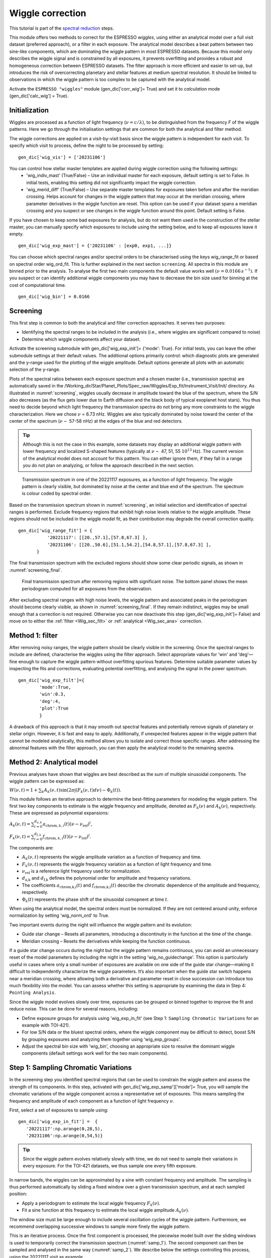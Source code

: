 .. raw:: html

    <style> .orange {color:DarkOrange} </style>

.. role:: orange

.. raw:: html

    <style> .green {color:green} </style>

.. role:: green

.. raw:: html

    <style> .Magenta {color:Magenta} </style>

.. role:: Magenta


Wiggle correction
=================

This tutorial is part of the `spectral reduction <https://obswww.unige.ch/~bourriev/antaress/doc/html/Fixed_files/procedures_reduc/procedures_reduc.html>`_ steps.

This module offers two methods to correct for the ESPRESSO *wiggles*, using either an analytical model over a full visit dataset (preferred approach), or a filter in each exposure. 
The analytical model describes a beat pattern between two sine-like components, which are dominating the wiggle pattern in most ESPRESSO datasets. Because this model only describes the wiggle signal and is constrained by all exposures, it prevents overfitting and provides a robust and homogeneous correction between ESPRESSO datasets.
The filter approach is more efficient and easier to set-up, but introduces the risk of overcorrecting planetary and stellar features at medium spectral resolution. It should be limited to observations in which the wiggle pattern is too complex to be captured with the analytical model.
 
Activate the ``ESPRESSO "wiggles"`` module (:green:`gen_dic['corr_wig']= True`) and set it to *calculation* mode (:green:`gen_dic['calc_wig'] = True`).

Initialization
--------------

Wiggles are processed as a function of light frequency (:math:`\nu = c/\lambda`), to be distinguished from the frequency `F` of the wiggle patterns. Here we go through the initialisation settings that are common for both the analytical and filter method. 

The wiggle corrections are applied on a visit-by-visit basis since the wiggle pattern is independent for each visit. To specify which visit to process, define the night to be processed by setting:
::
 gen_dic['wig_vis'] = ['20231106']

You can control how stellar master templates are applied during wiggle correction using the following settings:
    - :green:`'wig_indiv_mast'` (True/False) – Use an individual master for each exposure, default setting is set to False. In initial tests, enabling this setting did not significantly impact the wiggle correction.
    - :green:`'wig_merid_diff'` (True/False) – Use separate master templates for exposures taken before and after the meridian crossing. Helps account for changes in the wiggle pattern that may occur at the meridian crossing, where parameter derivatives in the wiggle function are reset. This option can be used if your dataset spans a meridian crossing and you suspect or see changes in the wiggle function around this point. Default setting is False.

If you have chosen to keep some bad exposures for analysis, but do not want them used in the construction of the stellar master, you can manually specify which exposures to include using the setting below, and to keep all exposures leave it empty.
::
 gen_dic['wig_exp_mast'] = {'20231106' : [exp0, exp1, ...]}

You can choose which spectral ranges and/or spectral orders to be characterised using the keys :green:`wig_range_fit` or based on spectral order :green:`wig_ord_fit`. This is further explained in the next section ``screening``. All spectra in this module are binned prior to the analysis. To analyse the first two main components the default value works well :math:`(\nu = 0.0166\, s^{-1})`. If you suspect or can identify additional wiggle components you may have to decrease the bin size used for binning at the cost of computational time.
::
 gen_dic['wig_bin'] = 0.0166


Screening
---------

This first step is common to both the analytical and filter correction approaches. It serves two purposes:

+ Identifying the spectral ranges to be included in the analysis (i.e., where wiggles are significant compared to noise)
+ Determine which wiggle components affect your dataset.

Activate the screening submodule with :green:`gen_dic['wig_exp_init']= {'mode': True}`. For initial tests, you can leave the other submodule settings at their default values. The additional options primarily control: which diagnostic plots are generated and the y-range used for the plotting of the wiggle amplitude. Default options generate all plots with an automatic selection of the y-range. 

Plots of the spectral ratios between each exposure spectrum and a chosen master (i.e., transmission spectra) are automatically saved in the :orange:`/Working_dir/Star/Planet_Plots/Spec_raw/Wiggles/Exp_fit/Instrument_Visit/Init/` directory.
As illustrated in :numref:`screening`, wiggles usually decrease in amplitude toward the blue of the spectrum, where the S/N also decreases (as the flux gets lower due to Earth diffusion and the black body of typical exoplanet host stars). You thus need to decide beyond which light frequency the transmission spectra do not bring any more constraints to the wiggle characterization. Here we chose :math:`\nu` = 6.73 nHz.
Wiggles are also typically dominated by noise toward the center of the center of the spectrum (:math:`\nu \sim` 57-58 nHz) at the edges of the blue and red detectors.

.. Tip:: 
 Although this is not the case in this example, some datasets may display an additional wiggle pattern with lower frequency and localized S-shaped features (typically at :math:`\nu \sim` 47, 51, 55 :math:`10^13` Hz).
 The current version of the analytical model does not account for this pattern. You can either ignore them, if they fall in a range you do not plan on analyzing, or follow the approach described in the next section.


.. figure:: wig_screening.png
  :width: 800
  :name: screening

  Transmission spectrum in one of the 20221117 exposures, as a function of light frequency. 
  The wiggle pattern is clearly visible, but dominated by noise at the center and blue end of the spectrum. The spectrum is colour coded by spectral order.



Based on the transmission spectrum shown in :numref:`screening`, an initial selection and identification of spectral ranges is performed. Exclude frequency regions that exhibit high noise levels relative to the wiggle amplitude. These regions should not be included in the wiggle model fit, as their contribution may degrade the overall correction quality.
::
 gen_dic['wig_range_fit'] = { 
            '20221117': [[20.,57.1],[57.8,67.3] ],   
            '20231106': [[20.,50.6],[51.1,54.2],[54.8,57.1],[57.8,67.3] ],         
        }

The final transmission spectrum with the excluded regions should show some clear periodic signals, as shown in :numref:`screening_final`.

.. figure:: screening.png
  :width: 800
  :name: screening_final

  Final transmission spectrum after removing regions with significant noise. The bottom panel shows the mean periodogram computed for all exposures from the observation.

After excluding spectral ranges with high noise levels, the wiggle pattern and associated peaks in the periodogram should become clearly visible, as shown in :numref:`screening_final`. 
If they remain indistinct, wiggles may be small enough that a correction is not required. 
Otherwise you can now deactivate this step (:green:`gen_dic['wig_exp_init']= False`) and move on to either the :ref:`filter <Wig_sec_filt>` or :ref:`analytical <Wig_sec_ana>` correction.



Method 1: filter
-------------------------------------

After removing noisy ranges, the wiggle pattern should be clearly visible in the screening. Once the spectral ranges to include are defined, characterise the wiggles using the filter approach. Select appropriate values for :green:`'win'` and :green:`'deg'`—fine enough to capture the wiggle pattern without overfitting spurious features. Determine suitable parameter values by inspecting the fits and corrections, evaluating potential overfitting, and analysing the signal in the power spectrum.
::
 gen_dic['wig_exp_filt']={
         'mode':True,
         'win':0.3,
         'deg':4,
         'plot':True
         }

A drawback of this approach is that it may smooth out spectral features and potentially remove signals of planetary or stellar origin. However, it is fast and easy to apply. Additionally, if unexpected features appear in the wiggle pattern that cannot be modeled analytically, this method allows you to isolate and correct those specific ranges. After addressing the abnormal features with the filter approach, you can then apply the analytical model to the remaining spectra.


Method 2: Analytical model
--------------------------

Previous analyses have shown that wiggles are best described as the sum of multiple sinusoidal components. The wiggle pattern can be expressed as:

:math:`W(\nu, t) = 1 + \sum _k A_k(\nu, t) \sin(2\pi \int (F_k(\nu,t)d\nu ) - \Phi_k(t)).`

This module follows an iterative approach to determine the best-fitting parameters for modeling the wiggle pattern. The first two key components to estimate is the wiggle frequency and amplitude, denoted as :math:`F_k(\nu)` and :math:`A_k(\nu)`, respectively. These are expressed as polynomial expansions:

:math:`A_k (\nu, t) = \sum_{i=0}^{d_{a,k}} a_{\text{chrom},k,i}(t)(\nu - \nu_{\text{ref}})^i`,

:math:`F_k (\nu, t) = \sum_{i=0}^{d_{f,k}} f_{\text{chrom},k,i}(t)(\nu - \nu_{\text{ref}})^i`.

The components are:

+ :math:`A_k(\nu,t)` represents the wiggle amplitude variation as a function of frequency and time.
+ :math:`F_k(\nu,t)` represents the wiggle frequency variation as a function of light frequency and time.
+ :math:`\nu_\text{ref}` is a reference light frequency used for normalization.
+ :math:`d_\text{a,k}` and :math:`d_\text{f,k}` defines the polynomial order for amplitude and frequency  variations.
+ The coefficients :math:`a_\text{chrom,k,i}(t)` and :math:`f_\text{chrom,k,i}(t)` describe the chromatic  dependence of the amplitude and frequency, respectively.
+ :math:`\Phi_k(t)` represents the phase shift of the sinusoidal comopnent at time :math:`t`.

When using the analytical model, the spectral orders must be normalized. If they are not centered around unity, enforce normalization by setting :green:`'wig_norm_ord'` to True. 

Two important events during the night will influence the wiggle pattern and its evolution:

+ Guide star change – Resets all parameters, introducing a discontinuity in the function at the time of the change.
+ Meridian crossing – Resets the derivatives while keeping the function continuous.

If a guide star change occurs during the night but the wiggle pattern remains continuous, you can avoid an unnecessary reset of the model parameters by including the night in the setting :green:`'wig_no_guidechange'`. This option is particularly useful in cases where only a small number of exposures are available on one side of the guide star change—making it difficult to independently characterize the wiggle parameters. It’s also important when the guide star switch happens near a meridian crossing, where allowing both a derivative and parameter reset in close succession can introduce too much flexibility into the model. You can assess whether this setting is appropriate by examining the data in Step 4: ``Pointing Analysis``. 

Since the wiggle model evolves slowly over time, exposures can be grouped or binned together to improve the fit and reduce noise. This can be done for several reasons, including:

+ Define exposure groups for analysis using :green:`'wig_exp_in_fit'` (see Step 1: ``Sampling Chromatic Variations`` for an example with TOI-421).
+ For low S/N data or the bluest spectral orders, where the wiggle component may be difficult to detect, boost S/N by grouping exposures and analyzing them together using :green:`'wig_exp_groups'`.
+ Adjust the spectral bin size with :green:`'wig_bin'`, choosing an appropriate size to resolve the dominant wiggle components (default settings work well for the two main components).


Step 1: Sampling Chromatic Variations
-------------------------------------
In the screening step you identified spectral regions that can be used to constrain the wiggle pattern and assess the strength of its components. 
In this step, activated with :green:`gen_dic['wig_exp_samp']['mode']= True`, you will sample the chromatic variations of the wiggle component across a representative set of exposures.
This means sampling the frequency and amplitude of each component as a function of light frequency :math:`\nu`.
 
First, select a set of exposures to sample using:: 

 gen_dic['wig_exp_in_fit'] =  {
    '20221117':np.arange(0,28,5),
    '20231106':np.arange(0,54,5)}
    

.. Tip:: 
 Since the wiggle pattern evolves relatively slowly with time, we do not need to sample their variations in every exposure.
 For the TOI-421 datasets, we thus sample one every fifth exposure.
 
In narrow bands, the wiggles can be approximated by a sine with constant frequency and amplitude.     
The sampling is thus performed automatically by sliding a fixed window over a given transmission spectrum, and at each sampled position:

+ Apply a periodogram to estimate the local wiggle frequency :math:`F_k(\nu)`.
+ Fit a sine function at this frequency to estimate the local wiggle amplitude :math:`A_k(\nu)`.
        
The window size must be large enough to include several oscillation cycles of the wiggle pattern. 
Furthermore, we recommend overlapping successive windows to sample more finely the wiggle pattern. 

This is an iterative process. Once the first component is processed, the piecewise model built over the sliding windows is used to temporarily correct the transmission spectrum (:numref:`samp_1`). 
The second component can then be sampled and analysed in the same way (:numref:`samp_2`).
We describe below the settings controlling this process, using the 20221117 visit as example.

Process the highest-frequency component by setting::

 gen_dic['wig_exp_samp']['comp_ids'] = [1]
 
Once this first component is analysed, you will correct it and process the second component by setting :green:`[1,2]`. 
You need to provide an estimate of each component frequency :math:`F_k(\nu)`, described as a polynomial with coefficients :green:`ci`:: 

 gen_dic['wig_exp_samp']['freq_guess']:{
         1:{ 'c0':3.72, 'c1':0., 'c2':0.},
         2:{ 'c0':2.05, 'c1':0., 'c2':0.}}   

Approximating :math:`F_k(\nu)` to a constant is usually sufficient for this step, and the above values should be similar for other datasets.
This guess frequency is also used to calculate the width of the sliding window, which is set by the number of cycles you want to sample for each component::

 gen_dic['wig_exp_samp']['nsamp'] = { 1 : 8 , 2 : 8 } 

The oversampling of the sliding windows is controlled by shifts in :math:`\nu` (in :math:`10^13 s^{-1}`) set as::

 gen_dic['wig_exp_samp']['sampbands_shifts'] = {
     1:np.arange(16)*0.15,
     2:np.arange(16)*0.30 }

The pipeline loops over the shifts, positions the first window at the lowest :math:`\nu` of the spectrum plus the shift, and then slides the window over consecutive (non overlapping) positions.
When processing the second component, the first one is corrected for using the piecewise model built over the sliding windows positioned for a given shift, whose index within :green:`sampbands_shifts` is set as:: 

 gen_dic['wig_exp_samp'][2] = 0

Periodograms associated with each window are searched for the peak wiggle frequency over a broad default range (:green:`'mod':None`), or within a range (in :math:`10^13 s^{-1}`) centered on the guess :math:`F_k(\nu)` for this window::

 gen_dic['wig_exp_samp']['src_perio']={
         1:{'mod':'slide','range':[0.5,0.5] ,'up_bd':False },
         2:{'mod':'slide','range':[0.5,0.5] ,'up_bd':True  }}

Where :green:`'up_bd':True` restricts the range upper boundary for the second component to the first component frequency.
The sine fit is then only performed in the window if the FAP of its peak periodogram frequency is below a threshold (in \%)::

 gen_dic['wig_exp_samp']['fap_thresh'] = 5
 
To better converge on the sine fit it is repeated iteratively :green:`gen_dic['wig_exp_samp']['nit']` times. 

You can improve the quality of the sampling after having completed :ref:`Step 3 <Wig_sec_ana3>`, by fixing the frequency of the components (here the first) to its value from the best-fit model in each exposure::

 gen_dic['wig_exp_samp']['fix_freq2expmod'] = [1]

And after having completed :ref:`Step 5 <Wig_sec_ana3>`, by fixing the frequency of the components to their values from the best-fit model in each visit (stored at a given path)::

 gen_dic['wig_exp_samp']['fix_freq2vismod'] = { 
     comps:[1,2] , 
     '20221117' : 'path1/Outputs_final.npz', 
     '20231106' : 'path2/Outputs_final.npz' }

The :green:`gen_dic['wig_exp_samp']['plot']` field plots the sampled transmission spectra and sampling analyses, stored under :orange:`/Working_dir/Star/Planet_Plots/Spec_raw/Wiggles/Exp_fit/Instrument_Visit/Sampling/`.

.. figure:: wiggle_sampling_1.png
  :width: 800
  :name: samp_1

  Sampling of the first wiggle component in the 20221117 visit.

.. figure:: wiggle_sampling_2.png
  :width: 800
  :name: samp_2

  Sampling of the second wiggle component in the 20221117 visit. The piecewise model built from the sampling of the first component has been corrected for.
  
You can now deactivate this step (:green:`gen_dic['wig_exp_samp']['mode']= False`) and move on to the next one.


Step 2: Chromatic analysis
-------------------------------------
In this step, we analyze the frequency and amplitude of the wiggles for the sampled exposures from the previous step. We model them as polynomials of :math:`\nu`. To perform the fit, activate this module by setting :green:`gen_dic['wig_exp_nu_ana']['mode']= True`.

In most cases, both the wiggle frequency and amplitude can be well described using linear or quadratic functions of :math:`\nu`. This step helps determine the appropriate polynomial degree and initial guess values for the chromatic coefficients, :math:`a_{\text{chrom},k,i}(t)` and :math:`f_{\text{chrom},k,i}(t)`, in each sampled exposure. You can select which components to characterize using the setting :green:`gen_dic['wig_exp_nu_ana']['comp_ids']`. The number of components will depend on how many were detected in the earlier steps.

To improve the fit, you can also exclude outliers using the :green:`'thresh'` keyword. After running this submodule once, excluded outliers will be identified and can be visually confirmed. For example, in the case of the night 20221117, excluded data points are shown as blue dots in :numref:`chrom_ana`.

To find the most appropriate polynomial degree, it’s recommended to test different values and manually inspect the diagnostic plots. These plots are automatically saved in :orange:`/Working_dir/Star/Planet/Spec_raw/Wiggles/Exp_fit/Instrument_Visit/Chrom/`.

As an example, we used the following settings for TOI-421 for the night 20221117 to determine the chromatic coefficients for frequency and amplitude for the two wiggle components:
::
 gen_dic['wig_exp_nu_ana']={
     'mode':True,
     'comp_ids':[1,2],
     'thresh':3.,
     'plot':True
     }

 gen_dic['wig_deg_Freq'][1] = 1 
 gen_dic['wig_deg_Freq'][2] = 0 
 gen_dic['wig_deg_Amp'][1] = 2  
 gen_dic['wig_deg_Amp'][2] = 2  

.. Note::
 Parameter descriptions:

    + :green:`comp_ids` components to be analysed.
    + :green:`thresh` threshold for automatic exclusion of outliers.

    + :green:`wig_deg_Freq` polynomial degree for Frequency component [n].
    + :green:`wig_deg_Amp` polynomial degree for Amplitude component [n].

.. figure:: chrom_ana.png
  :width: 800
  :name: chrom_ana

  Chromatic analysis of the first and second wiggle components for amplitude and frequency. The first component of the amplitude is best described as a second-degree polynomial of frequency (top left panel), while the second component is modeled as a linear function of frequency (bottom left panel). The right panel shows the wiggle frequency as a function of frequency for the first and second components, both modeled using linear relations.

By examining the chromatic analysis plots, you can spot spectral regions that are poorly fitted, these typically show up as sudden jumps or deviations in the sampled values over narrow frequency intervals. Such features are a result of the sliding window sampling method and often signal areas that require further refinement or may need to be excluded from the model.

At this stage, it is useful to:

+ Review the initial screening and fitting steps to ensure an accurate selection of spectral ranges before proceeding.
+ Continue to the next step, Exposure Fit, to assess how well the model performs across different spectral regions, particularly where the chromatic analysis showed significant variations.

.. Tip:: 
 For the bluest spectral orders, a higher polynomial degree is sometimes needed, which can be difficult to detect in this submodule. Accurate modeling and correction in these regions may require additional flexibility. This is best evaluated during the next step, ``Exposure Fit``.

You can now deactivate this step (:green:`gen_dic['wig_exp_nu_ana']['mode']= False`), and move on to the next one.

Step 3: Exposure fit
---------------------

In this step, the spectral wiggle model :math:`W(\nu)` is initialized using the results from the previous step and calculated independently for each exposure. This provides more accurate estimates of the chromatic coefficients :math:`a_{\text{chrom},k,i}(t)`, :math:`f_{\text{chrom},k,i}(t)`, and the phase shift :math:`\Phi(t)`. Activate this submodule by setting :green:`gen_dic['wig_exp_fit']['mode'] = True`.

Some options in this step rely on the model derived in the subsequent step. For the first run, these options should be left empty. It is best to use an iterative approach between this and the next step (Step 4). 

To initialize the fit using values derived in the precious step, set :green:`gen_dic['wig_exp_fit']['init_chrom']=True`. Running :green:`wig_exp_samp` on representative exposures that sample wiggle variations is sufficient. Make sure the chromatic analysis is used with the same components as used here. If you decide to not use values derived in the previous step you can define the guess frequency for each component with the setting :green:`'freq_guess'`. Further keywords for the setting concerns the fitting procedure with: :green:`nit`, number of iterations, :green:`fit_method` either 'leastsq' or 'nelder' if convergence is difficult to reach, :green:`use` to calculate or retrieve fits.

You can use priors on fitted parameters by indicating the parameter and boundaries as:
::
 gen_dic['wig_exp_fit']['prior_par']['vis'] = {'par0': [min, max], 
                                               'par1': [min, max]}

By using the next submodule ``Pointing analysis`` you can further constrain the model by using the values derived as priors or as fixed values. With the model from the next step ``Pointing analysis`` you can either keep values fixed to their model value using:
::
 gen_dic['wig_exp_fit']['fixed_pointpar']['vis'] = [prop0, prop1,...]

Or you can use the model derived and base your priors around it as:
::
 gen_dic['wig_exp_fit']['model_par']['vis'] = {par : [-val, +val]}

Which is interpreted as the interval around the model for each parameter defined here. To asses the model and correction plots are automatically saved in :orange:`/Working_dir/Star/Planet/Spec_raw/Wiggles/Exp_fit/Instrument_Visit/Global/`.

Combining the submodules ``Exposure fit`` and ``Pointing analysis`` we used the following settings and priors for TOI-421 night 20221117.
::
 gen_dic['wig_exp_fit']={
    'mode':False, 
    'comp_ids':[1,2], 
    'init_chrom':True,
    'freq_guess':{
        1:{ 'c0':3.8, 'c1':0., 'c2':0.},
        2:{ 'c0':2.0, 'c1':0., 'c2':0.}
        },
    'nit':20, 
    'fit_method':'leastsq', 
    'use':True,
    'fixed_pointpar':{},
    'prior_par':{},
    'model_par':{},
    'plot':True,
    }
 
 gen_dic['wig_exp_fit']['model_par']['20221117']={
            'AmpGlob1_c0':[0.3e-4,0.3e-4],
            'AmpGlob1_c1':[0.3e-5,0.3e-5],
               'Freq1_c0':[0.0004,0.0004],
               'Freq1_c1':[0.00025,0.00025],
               'Freq2_c0':[0.02,0.02],
                   'Phi1':[0.1,0.1],
                   'Phi2':[0.5,0.5],
        }


By applying the model and analyzing the resulting corrections, you can assess the model’s performance before moving on to the next step. If you still notice prominent spikes in the periodogram after applying the correction, it's a good idea to examine the areas where the model fails. In some datasets, using a higher-degree polynomial in the chromatic analysis may be necessary to achieve a better fit in the higher-frequency range and improve the correction of the wiggle pattern.

.. figure:: Exp_fit.png
  :width: 800
  :name: Exp_fit

  Exposure fit example for the visit on 20221117: The periodogram at the top shows a strong peak, which disappears in the residuals after the correction.

The resulting plots are automatically saved in: :orange:`/Working_dir/Star/Planet/Spec_raw/Wiggles/Exp_fit/Instrument_Visit/Global/`. You can now deactivate this step (:green:`gen_dic['wig_exp_fit']['mode']= False`), and move on to the next one.


Step 4: Pointing Analysis
-------------------------------------

In this step, each parameter fitted during the ``Exposure Fit`` is evaluated as a time series and modeled against the telescope’s pointing coordinates. This allows us to characterize the pointing-dependent terms in the final model, including the chromatic coefficients :math:`a_{\text{point},k,i}(t)` and :math:`f_{\text{point},k,i}(t)`, as well as the phase shift :math:`\Phi_{\text{point},k,i}`. The model derived here can also be used directly as priors using the :green:`'model_par'` option, or use the model to find appropriate priors, additionally you can fix values for parameters for an additional run of the ``Exposure Fit``, making it useful to iterate between these two steps to refine the parameters and achieve model convergence. To calculate the model for the pointing of the telescope activate the submodule :green:`gen_dic['wig_exp_point_ana']['mode'] = True`.

The evolution of the first component for amplitude, frequency, and phase shift can be seen in :numref:`pointing_analysis`, for TOI-421 night 20221117. A key feature of this model is the discontinuity that occurs at the time of a guide star change. This event is explicitly accounted for in the model, as all parameters are reset at the moment of the guide star switch. Because this discontinuity can significantly affect the wiggle modeling, it is best examined at this stage.

However, in some datasets the discontinuity may be negligible or occur near the beginning or end of the observation window. In such cases, it may be appropriate to deactivate the parameter reset by including the night in the :green:`'wig_no_guidechange'` field at the start of the wiggle module.

For the fitting procedure, you can select the source of the fitting coefficients—either from the Exposure Fit results by setting :green:`'glob'`, or from the sampling results using :green:`'samp'`. At this stage, it may also be beneficial to include more exposures in the fit by removing the initial grouping applied at the beginning of the module. This can be done using the :green:`'wig_exp_in_fit'` field. However, note that changing the set of exposures in this way requires re-running Step 3: Exposure Fit, which will increase computational time. Despite the added cost, fitting the model using the full set of exposures may be necessary to achieve optimal results.

Additional tools to improve the pointing model include:

+ Automated outlier removal, which can be enabled by setting a threshold with :green:`'thresh'`
+ Skipping undefined parameters using :green:`'fit_undef'`
+ Specifying a custom range for fitting particular parameters or visits, using::
 gen_dic['wig_exp_point_ana']['fit_range'] = {vis : {par :[low, high]}}


For parameters that show poor convergence or no clear trend with the pointing coordinates, you can fit them as constants by listing them in the :green:`'stable_pointpar'` field. This is especially useful for stabilizing the model when certain components do not exhibit meaningful time or pointing dependence.

..
 Vincent, this one is optional, depending on if this will remain an issue or not
Keep in mind that the amplitude and phase values are degenerate and periodic with :math:`\pi`, which can lead to apparent discontinuities in the phase plots. These discontinuities often arise when the final model value includes a phase shift that is an integer multiple of :math:`\pi`. When this happens, the corresponding amplitude values will also show a sign flip if the phase shift involves an odd multiple of :math:`\pi`, which inverts the sign of the amplitude for that data point in the model. To automatically correct for this effect, you can activate the option :green:`'conv_amp_phase'`, which adjusts the amplitude sign based on the detected phase discontinuities.


.. Tip:: 
   The pointing analysis is based on the parameters derived in the previous step, ``Exposure Fit``. Once you have a model for the pointing analysis, you can further refine the model by using it as the basis for your priors in the exposure fit. Model priors are calculated from the model :math:`v(t)` as :math:`[v(t) - \text{model_par}[0], v(t) + \text{model_par}[1]]`. By analyzing the model (see :numref:pointing_analysis) for each component, you can adjust the constraints for the priors until you achieve a good model and fit.

   Here is how priors and the model priors were set up for the analysis of night 20221117:   
   ::
     gen_dic['wig_exp_fit']['prior_par']['20221117']={
            'AmpGlob2_c0':{'low':-4e-3,'high':4e-3},
            'AmpGlob2_c2':{'low':-1e-7,'high':1e-7},
               'Freq1_c0':{'low':3.84,'high':3.8575},
               'Freq2_c0':{'low':1.7,'high':2.2},
                   'Phi2':{'low':-30.,'high':30.},
        }  
    gen_dic['wig_exp_fit']['model_par']['20221117']={ 
            'AmpGlob1_c0':[0.3e-4,0.3e-4],
            'AmpGlob1_c1':[0.3e-5,0.3e-5],
               'Freq1_c0':[0.0004,0.0004],
               'Freq1_c1':[0.00025,0.00025],
               'Freq2_c0':[0.02,0.02],
                   'Phi1':[0.1,0.1],
                   'Phi2':[0.5,0.5],
        }

.. figure:: pointing_analysis.png
  :width: 800
  :name: pointing_analysis

   Pointing analysis displaying the time evolution of the main component of the three functions :math:`a_{\text{point},k,i}(t)`, :math:`f_{\text{point},k,i}(t)`, and :math:`\Phi_{\text{point},k,i}`. The gray vertical dashed line indicates the pointing passing the meridian and the vertical black dashed line represents a change of guide star. You can further see how the model changes behaviour around these two points, where the change of guide star introduces a discontinuity in the model.

The resulting plots are automatically saved in: :orange:`/Working_dir/Star/Planet_Plots/Spec_raw/Wiggles/Exp_fit/Instrument_Visit/Coord/`.

+ The model derived in this step can be used to create model priors with a uniform distribution around the model value for each exposure when recomputing the exposure fit.
+ The vertical lines in the pointing analysis represent critical time steps in the pointing and wiggle model.
    + When passing the meridian, the derivatives of the model parameters reset completely.
    + The change of guide star results in a complete reset of model parameters unless the option :green:`gen_dic['wig_no_guidchange']` is used to ignore this reset.

You can now deactivate this step (:green:`gen_dic['wig_exp_point_ana']['mode']= False`), and move on to the next one.



Step 5: Global / visit fit
-------------------------------------
TBD

..
 The full spectro-temporal wiggle model :math:`W(\nu, t)` is initialized using the results from the previous step and fitted to all exposures simultaneously. Due to the large number of free parameters and the  complexity of a model composed of cumulative sine functions, it is crucial to provide guess values close to the best-fit solution to ensure proper convergence.
 ::
  gen_dic['wig_vis_fit']={
      'mode':False ,
      'fit_method':'leastsq',   
      'wig_fit_ratio': False,
      'wig_conv_rel_thresh':1e-5,
      'nit':15,
      'comp_ids':[1,2],
      'fixed':False, 
      'reuse':{},
      'fixed_pointpar':[],      
      'fixed_par':[],
      'fixed_amp' : [],
      'fixed_freq' : [],
      'stable_pointpar':[],
      'n_save_it':1,
      'plot_mod':True    ,
      'plot_par_chrom':True  ,
      'plot_chrompar_point':True  ,
      'plot_pointpar_conv':True    ,
      'plot_hist':True,
      'plot_rms':True ,
      }
 
  # Fields below are only relevant if nested sampling is used for parameter estimation ('fit_method' = 'ns')
  gen_dic['wig_vis_fit']['ns'] = {        
      'nthreads': int(0.8*cpu_count()), ### number of threads for nested sampling
      'run_mode': 'use',
      'nlive': {}, # If empty (nlive = 50 * N_free)
      'reboot':''
  }
 
 
 .. Note::
   Parameter descriptions:
 
     + :green:`fit_method` specifies the optimization method to use for fitting:
         + 'leastsq': Fast and sufficient if the initialization is correct.
         + 'nelder': More robust but slower, useful when convergence is difficult.
         + 'ns': Uses nested sampling (currently under development).
     + :green:`nit` number of fit iterations to perform. A higher value allows for better convergence but increases computation time.
     + :green:`comp_ids` nefines which model components to include in the fit. This allows selecting specific terms of the model to optimize.
     + :green:`fixed` determines whether the model parameters are kept fixed during fitting:
         + True: The model remains fixed to the initialization or previous fit results.
         + False: The parameters are free to vary during fitting.
     + :green:`reuse` specifies whether to reuse a previous fit file:
         + {}: No reuse.
         + Path to a fit file: The file is retrieved for post-processing (fixed=True) or used as an initial guess (fixed=False).
     + :green:`fixed_pointpar` list of pointing parameters that should remain fixed during the global fit.
     + :green:`fixed_par` list of general model parameters that should remain fixed during the fit.
     + :green:`fixed_amp` specifies a list of components whose amplitudes should remain fixed during fitting.
     + :green:`fixed_freq` specifies a list of components whose frequencies should remain fixed during fitting.
     + :green:`stable_pointpar` list of pointing parameters that should be fitted with a constant value instead of varying across exposures.
     + :green:`n_save_it` frequency at which fit results are saved (every n_save_it iterations). Helps track progress and recover data in case of interruptions.
     + :green:`plot_hist` generates a cumulative periodogram over all exposures to visualize residual periodic structures before and after correction.
     + :green:`plot_rms` plots the RMS (root mean square) of pre/post-corrected data over the entire visit to assess the effectiveness of the correction.
 

Step 6: Applying the correction
-------------------------------------
In this step, the spectro-temporal wiggle model correction is applied to the data. This correction uses the model derived from the ``global fit`` and applies it across the relevant spectral range(s) and exposures.

This step must be applied regardless of whether you are using the filter method or the analytical method for the final correction.
::
 gen_dic['wig_corr'] = {
     'mode':False,
     'path':{},
     'exp_list':{},
     'comp_ids':[1,2],
     'range':{},
     }

.. Note::
  Parameter descriptions:

    + :green:`mode` enables or disables the correction step. Set to True to apply the correction.
    + :green:`path` specifies the path to the correction file for each visit. If left empty ({}), the most recent result from :green:`'wig_vis_fit'` is used. Result files from ``Global fit`` are stored in: :orange:`/working_dir/Star/Planet/Corr_data/Wiggles/Vis_fit/Instrument_Visit/`. Format used is: :green:`'path':{'visit':'file_path'}`.
    + :green:`exp_list` defines which exposures to correct for each visit. If left empty ({}), the correction is applied to all exposures.
    + :green:`comp_ids` list of components to include in the correction. These components must be present in the global fit model (wig_vis_fit).
    + :green:`range` specifies the spectral range(s) (in Å) over which the correction should be applied. If left empty ({}), the correction is applied to the full spectrum.


To visually assess the correction, use the plotting dictionary :green:`plot_dic['trans_sp']` to check the transmission spectra. Ensure that the wiggle patterns have been properly removed. In the ``plot_settings`` file, under :green:`'trans_sp'`, set :green:`['plot_pre']='cosm'` to plot the spectrum before the correction (after cosmic correction), and :green:`['plot_post']='wig'` to plot the spectrum after the wiggle correction.













